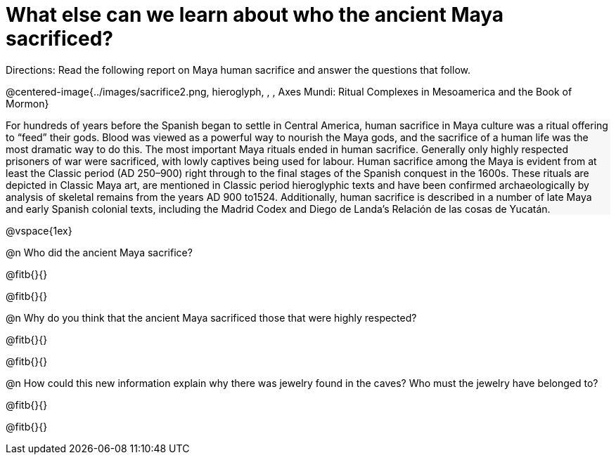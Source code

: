 = What else can we learn about who the ancient Maya sacrificed?

++++
<style>
#content .forceShading { background-color: #f7f7f8; }
</style>
++++

Directions: Read the following report on Maya human sacrifice and answer the questions that follow.

@centered-image{../images/sacrifice2.png, hieroglyph, , , Axes Mundi:
Ritual Complexes in Mesoamerica and the Book of Mormon}
[.forceShading]
--
For hundreds of years before the Spanish began to settle in Central America, human sacrifice in Maya culture was a ritual offering to “feed” their gods.  Blood was viewed as a powerful way to nourish the Maya gods, and the sacrifice of a human life was the most dramatic way to do this. The most important Maya rituals ended in human sacrifice. Generally only highly respected prisoners of war were sacrificed, with lowly captives being used for labour.
Human sacrifice among the Maya is evident from at least the Classic period (AD 250–900) right through to the final stages of the Spanish conquest in the 1600s. These rituals are depicted in Classic Maya art, are mentioned in Classic period hieroglyphic texts and have been confirmed archaeologically by analysis of skeletal remains from the years AD 900 to1524. Additionally, human sacrifice is described in a number of late Maya and early Spanish colonial texts, including the Madrid Codex and Diego de Landa’s Relación de las cosas de Yucatán.
--

@vspace{1ex}

@n Who did the ancient Maya sacrifice?

@fitb{}{}

@fitb{}{}

@n Why do you think that the ancient Maya sacrificed those that were highly respected? 

@fitb{}{}

@fitb{}{}

@n How could this new information explain why there was jewelry found in the caves? Who must the jewelry have belonged to? 

@fitb{}{}

@fitb{}{}

